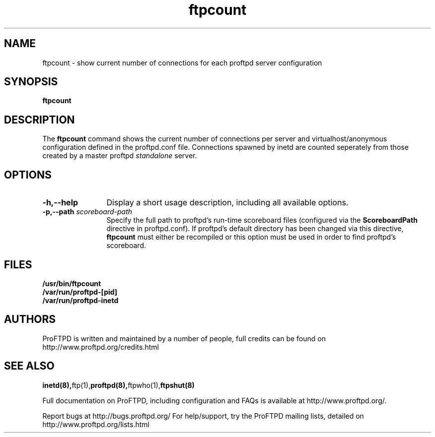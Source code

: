 .TH ftpcount 1 "March 2000"
.\" Process with
.\" groff -man -Tascii ftpcount.1 
.\"
.SH NAME
ftpcount \- show current number of connections for each proftpd server
configuration
.SH SYNOPSIS
.B ftpcount
.SH DESCRIPTION
The
.BI ftpcount
command shows the current number of connections per server and
virtualhost/anonymous configuration defined in the proftpd.conf file.
Connections spawned by inetd are counted seperately from those created
by a master proftpd
.I standalone
server.
.SH OPTIONS
.TP 12
.B \-h,\--help
Display a short usage description, including all available options.
.TP
.BI \-p,\--path " scoreboard\-path"
Specify the full path to proftpd's run\-time scoreboard files (configured
via the \fBScoreboardPath\fP directive in proftpd.conf).  If proftpd's
default directory has been changed via this directive, \fBftpcount\fP
must either be recompiled or this option must be used in order to find
proftpd's scoreboard.
.SH FILES
.PD 0
.B /usr/bin/ftpcount
.br
.B /var/run/proftpd-[pid]
.br
.B /var/run/proftpd-inetd
.PD
.SH AUTHORS
.PP
ProFTPD is written and maintained by a number of people, full credits
can be found on http://www.proftpd.org/credits.html
.PD
.SH SEE ALSO
.BR inetd(8), ftp(1), proftpd(8), ftpwho(1), ftpshut(8)
.PP
Full documentation on ProFTPD, including configuration and FAQs is available at
http://www.proftpd.org/.
.PP 
Report bugs at http://bugs.proftpd.org/
For help/support, try the ProFTPD mailing lists, detailed on
http://www.proftpd.org/lists.html
